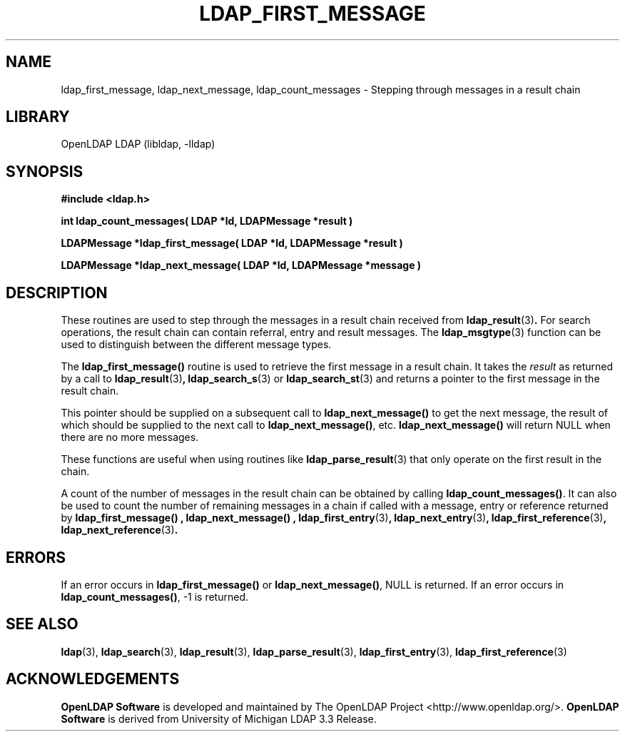 .lf 1 -
.TH LDAP_FIRST_MESSAGE 3 "2013/03/31" "OpenLDAP 2.4.35"
.\" $OpenLDAP$
.\" Copyright 1998-2013 The OpenLDAP Foundation All Rights Reserved.
.\" Copying restrictions apply.  See COPYRIGHT/LICENSE.
.SH NAME
ldap_first_message, ldap_next_message, ldap_count_messages \- Stepping through messages in a result chain
.SH LIBRARY
OpenLDAP LDAP (libldap, \-lldap)
.SH SYNOPSIS
.nf
.ft B
#include <ldap.h>
.LP
.ft B
int ldap_count_messages( LDAP *ld, LDAPMessage *result )
.LP
.ft B
LDAPMessage *ldap_first_message( LDAP *ld, LDAPMessage *result )
.LP
.ft B
LDAPMessage *ldap_next_message( LDAP *ld, LDAPMessage *message )
.SH DESCRIPTION
.LP
These routines are used to step through the messages in a result chain
received from
.BR ldap_result (3) .
For search operations, the result chain can contain referral, entry
and result messages. The
.BR ldap_msgtype (3)
function can be used to distinguish between the different message types.
.LP
The
.B ldap_first_message()
routine is used to retrieve the first message in a result chain.
It takes the \fIresult\fP as returned by a call to
.BR ldap_result (3) ,
.BR ldap_search_s (3)
or
.BR ldap_search_st (3)
and returns a pointer to the first message in the result chain.
.LP
This pointer should be supplied on a subsequent call to
.B ldap_next_message()
to get the next message, the result of which should be
supplied to the next call to
.BR ldap_next_message() ,
etc.
.B ldap_next_message()
will return NULL when there are no more messages.
.LP
These functions are useful when using routines like
.BR ldap_parse_result (3)
that only operate on the first result in the chain.
.LP
A count of the number of messages in the result chain can be obtained
by calling
.BR ldap_count_messages() .
It can also be used to count the number of remaining messages in a chain
if called with a message, entry or reference returned by
.B ldap_first_message() ,
.B ldap_next_message() ,
.BR ldap_first_entry (3) ,
.BR ldap_next_entry (3) ,
.BR ldap_first_reference (3) ,
.BR ldap_next_reference (3) .
.SH ERRORS
If an error occurs in
.B ldap_first_message()
or
.BR ldap_next_message() ,
NULL is returned.  If an error occurs in
.BR ldap_count_messages() ,
-1 is returned.
.SH SEE ALSO
.BR ldap (3),
.BR ldap_search (3),
.BR ldap_result (3),
.BR ldap_parse_result (3),
.BR ldap_first_entry (3),
.BR ldap_first_reference (3)
.SH ACKNOWLEDGEMENTS
.lf 1 ../Project
.\" Shared Project Acknowledgement Text
.B "OpenLDAP Software"
is developed and maintained by The OpenLDAP Project <http://www.openldap.org/>.
.B "OpenLDAP Software"
is derived from University of Michigan LDAP 3.3 Release.  
.lf 83 -
